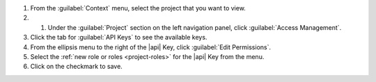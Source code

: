 1. From the :guilabel:`Context` menu, select the project that you want
   to view.

#. #. Under the :guilabel:`Project` section on the left navigation panel, click :guilabel:`Access Management`.

#. Click the tab for :guilabel:`API Keys` to see the available keys.

#. From the ellipsis menu to the right of the |api| Key, click
   :guilabel:`Edit Permissions`.

#. Select the :ref:`new role or roles <project-roles>` for the
   |api| Key from the menu.

#. Click on the checkmark to save.
